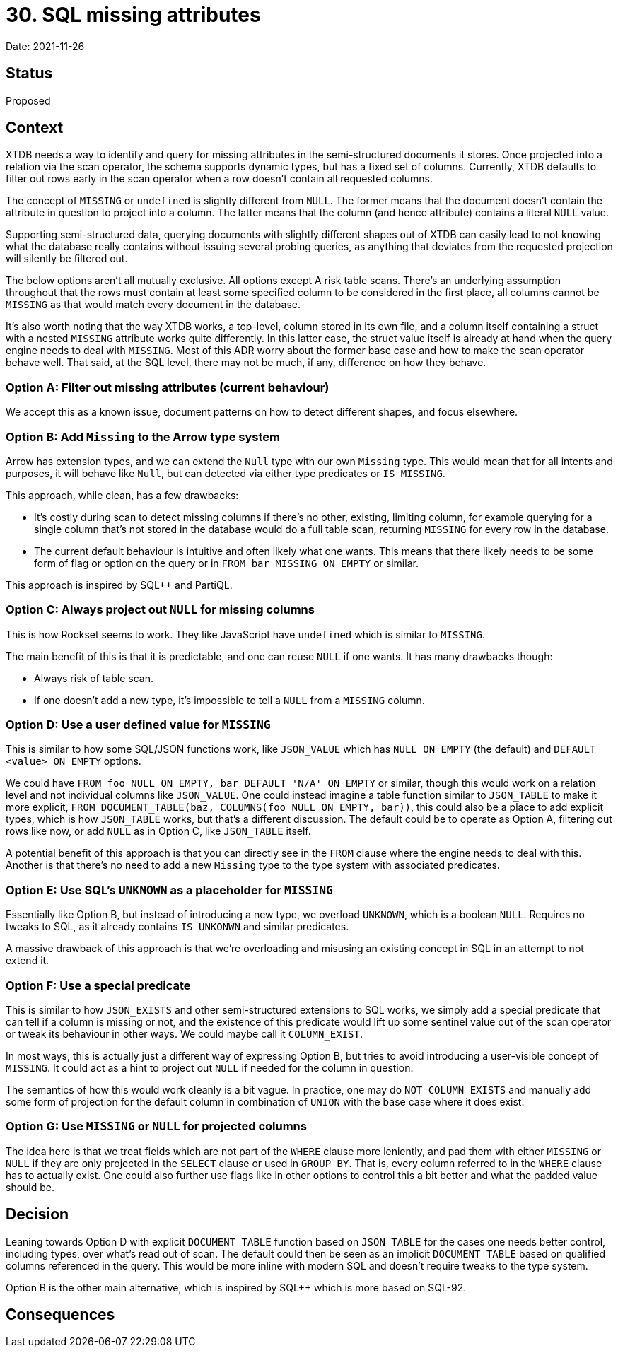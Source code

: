 = 30. SQL missing attributes

Date: 2021-11-26

== Status

Proposed

== Context

XTDB needs a way to identify and query for missing attributes in the
semi-structured documents it stores. Once projected into a relation
via the scan operator, the schema supports dynamic types, but has a
fixed set of columns. Currently, XTDB defaults to filter out rows
early in the scan operator when a row doesn't contain all requested
columns.

The concept of `MISSING` or `undefined` is slightly different from
`NULL`. The former means that the document doesn't contain the
attribute in question to project into a column. The latter means that
the column (and hence attribute) contains a literal `NULL` value.

Supporting semi-structured data, querying documents with slightly
different shapes out of XTDB can easily lead to not knowing what the
database really contains without issuing several probing queries, as
anything that deviates from the requested projection will silently be
filtered out.

The below options aren't all mutually exclusive. All options except A
risk table scans. There's an underlying assumption throughout that the
rows must contain at least some specified column to be considered in
the first place, all columns cannot be `MISSING` as that would match
every document in the database.

It's also worth noting that the way XTDB works, a top-level, column
stored in its own file, and a column itself containing a struct with a
nested `MISSING` attribute works quite differently. In this latter
case, the struct value itself is already at hand when the query engine
needs to deal with `MISSING`. Most of this ADR worry about the former
base case and how to make the scan operator behave well. That said, at
the SQL level, there may not be much, if any, difference on how they
behave.

=== Option A: Filter out missing attributes (current behaviour)

We accept this as a known issue, document patterns on how to detect
different shapes, and focus elsewhere.

=== Option B: Add `Missing` to the Arrow type system

Arrow has extension types, and we can extend the `Null` type with our
own `Missing` type. This would mean that for all intents and purposes,
it will behave like `Null`, but can detected via either type
predicates or `IS MISSING`.

This approach, while clean, has a few drawbacks:

* It's costly during scan to detect missing columns if there's no
  other, existing, limiting column, for example querying for a single
  column that's not stored in the database would do a full table scan,
  returning `MISSING` for every row in the database.
* The current default behaviour is intuitive and often likely what one
  wants. This means that there likely needs to be some form of flag or
  option on the query or in `FROM bar MISSING ON EMPTY` or similar.

This approach is inspired by SQL++ and PartiQL.

=== Option C: Always project out `NULL` for missing columns

This is how Rockset seems to work. They like JavaScript have
`undefined` which is similar to `MISSING`.

The main benefit of this is that it is predictable, and one can reuse
`NULL` if one wants. It has many drawbacks though:

* Always risk of table scan.
* If one doesn't add a new type, it's impossible to tell a `NULL` from
  a `MISSING` column.

=== Option D: Use a user defined value for `MISSING`

This is similar to how some SQL/JSON functions work, like `JSON_VALUE`
which has `NULL ON EMPTY` (the default) and `DEFAULT <value> ON EMPTY`
options.

We could have `FROM foo NULL ON EMPTY, bar DEFAULT 'N/A' ON EMPTY` or
similar, though this would work on a relation level and not individual
columns like `JSON_VALUE`. One could instead imagine a table function
similar to `JSON_TABLE` to make it more explicit, `FROM
DOCUMENT_TABLE(baz, COLUMNS(foo NULL ON EMPTY, bar))`, this could also
be a place to add explicit types, which is how `JSON_TABLE` works, but
that's a different discussion. The default could be to operate as
Option A, filtering out rows like now, or add `NULL` as in Option C,
like `JSON_TABLE` itself.

A potential benefit of this approach is that you can directly see in
the `FROM` clause where the engine needs to deal with this. Another is
that there's no need to add a new `Missing` type to the type system
with associated predicates.

=== Option E: Use SQL's `UNKNOWN` as a placeholder for `MISSING`

Essentially like Option B, but instead of introducing a new type, we
overload `UNKNOWN`, which is a boolean `NULL`. Requires no tweaks to
SQL, as it already contains `IS UNKONWN` and similar predicates.

A massive drawback of this approach is that we're overloading and
misusing an existing concept in SQL in an attempt to not extend it.

=== Option F: Use a special predicate

This is similar to how `JSON_EXISTS` and other semi-structured
extensions to SQL works, we simply add a special predicate that can
tell if a column is missing or not, and the existence of this
predicate would lift up some sentinel value out of the scan operator
or tweak its behaviour in other ways. We could maybe call it
`COLUMN_EXIST`.

In most ways, this is actually just a different way of expressing
Option B, but tries to avoid introducing a user-visible concept of
`MISSING`. It could act as a hint to project out `NULL` if needed for
the column in question.

The semantics of how this would work cleanly is a bit vague. In
practice, one may do `NOT COLUMN_EXISTS` and manually add some form of
projection for the default column in combination of `UNION` with the
base case where it does exist.

=== Option G: Use `MISSING` or `NULL` for projected columns

The idea here is that we treat fields which are not part of the
`WHERE` clause more leniently, and pad them with either `MISSING` or
`NULL` if they are only projected in the `SELECT` clause or used in
`GROUP BY`. That is, every column referred to in the `WHERE` clause
has to actually exist. One could also further use flags like in other
options to control this a bit better and what the padded value should
be.

== Decision

Leaning towards Option D with explicit `DOCUMENT_TABLE` function based
on `JSON_TABLE` for the cases one needs better control, including
types, over what's read out of scan. The default could then be seen as
an implicit `DOCUMENT_TABLE` based on qualified columns referenced in
the query. This would be more inline with modern SQL and doesn't
require tweaks to the type system.

Option B is the other main alternative, which is inspired by SQL++
which is more based on SQL-92.

== Consequences
